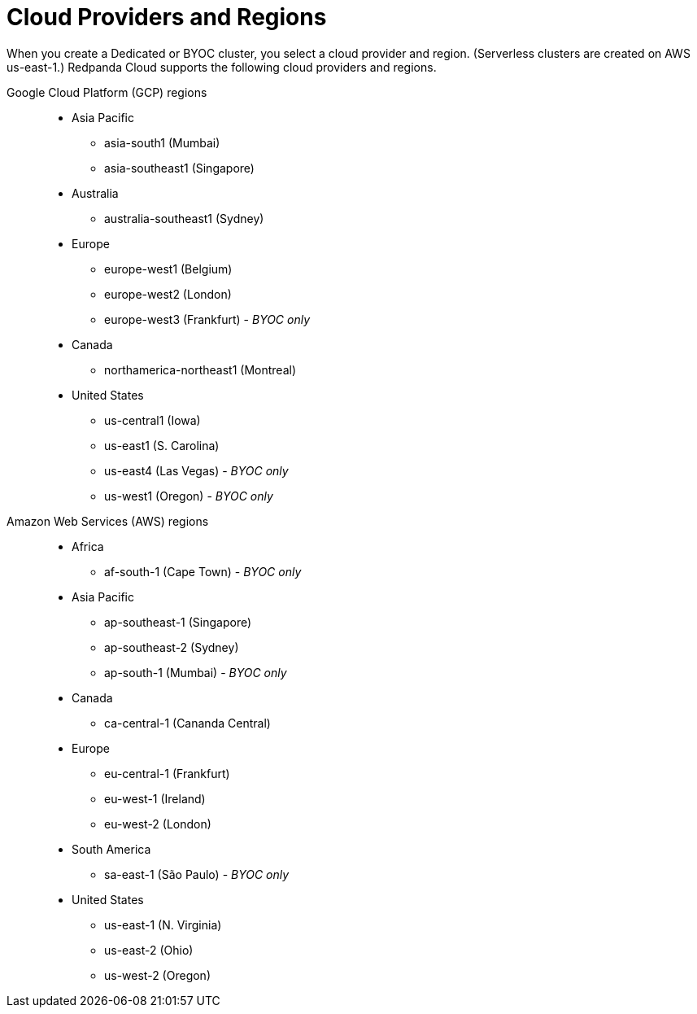= Cloud Providers and Regions
:description: View supported cloud providers and regions.
:page-cloud: true

When you create a Dedicated or BYOC cluster, you select a cloud provider and region. (Serverless clusters are created on AWS us-east-1.) Redpanda Cloud supports the following cloud providers and regions.

[tabs]
=====
Google Cloud Platform (GCP) regions::
+
--

* Asia Pacific

** asia-south1 (Mumbai)
** asia-southeast1 (Singapore)

* Australia

** australia-southeast1 (Sydney)

* Europe

** europe-west1 (Belgium)
** europe-west2 (London)
** europe-west3 (Frankfurt) - _BYOC only_

* Canada

** northamerica-northeast1 (Montreal)

* United States

** us-central1 (Iowa)
** us-east1 (S. Carolina)
** us-east4 (Las Vegas) - _BYOC only_
** us-west1 (Oregon) - _BYOC only_

--
Amazon Web Services (AWS) regions::
+
--

* Africa

** af-south-1 (Cape Town) - _BYOC only_

* Asia Pacific 

** ap-southeast-1 (Singapore)
** ap-southeast-2 (Sydney)
** ap-south-1 (Mumbai) - _BYOC only_

* Canada

** ca-central-1 (Cananda Central)

* Europe 

** eu-central-1 (Frankfurt)
** eu-west-1 (Ireland)
** eu-west-2 (London)

* South America

** sa-east-1 (São Paulo) - _BYOC only_

* United States 

** us-east-1 (N. Virginia)
** us-east-2 (Ohio)
** us-west-2 (Oregon)

--
=====